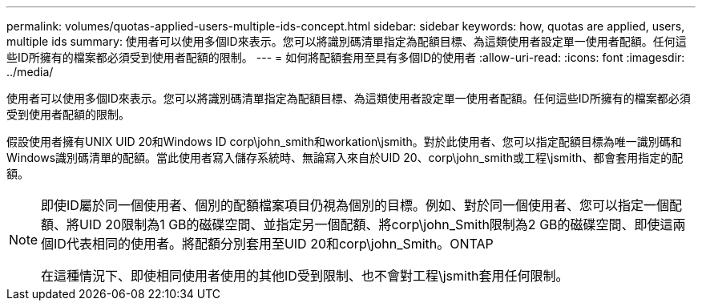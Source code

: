 ---
permalink: volumes/quotas-applied-users-multiple-ids-concept.html 
sidebar: sidebar 
keywords: how, quotas are applied, users, multiple ids 
summary: 使用者可以使用多個ID來表示。您可以將識別碼清單指定為配額目標、為這類使用者設定單一使用者配額。任何這些ID所擁有的檔案都必須受到使用者配額的限制。 
---
= 如何將配額套用至具有多個ID的使用者
:allow-uri-read: 
:icons: font
:imagesdir: ../media/


[role="lead"]
使用者可以使用多個ID來表示。您可以將識別碼清單指定為配額目標、為這類使用者設定單一使用者配額。任何這些ID所擁有的檔案都必須受到使用者配額的限制。

假設使用者擁有UNIX UID 20和Windows ID corp\john_smith和workation\jsmith。對於此使用者、您可以指定配額目標為唯一識別碼和Windows識別碼清單的配額。當此使用者寫入儲存系統時、無論寫入來自於UID 20、corp\john_smith或工程\jsmith、都會套用指定的配額。

[NOTE]
====
即使ID屬於同一個使用者、個別的配額檔案項目仍視為個別的目標。例如、對於同一個使用者、您可以指定一個配額、將UID 20限制為1 GB的磁碟空間、並指定另一個配額、將corp\john_Smith限制為2 GB的磁碟空間、即使這兩個ID代表相同的使用者。將配額分別套用至UID 20和corp\john_Smith。ONTAP

在這種情況下、即使相同使用者使用的其他ID受到限制、也不會對工程\jsmith套用任何限制。

====